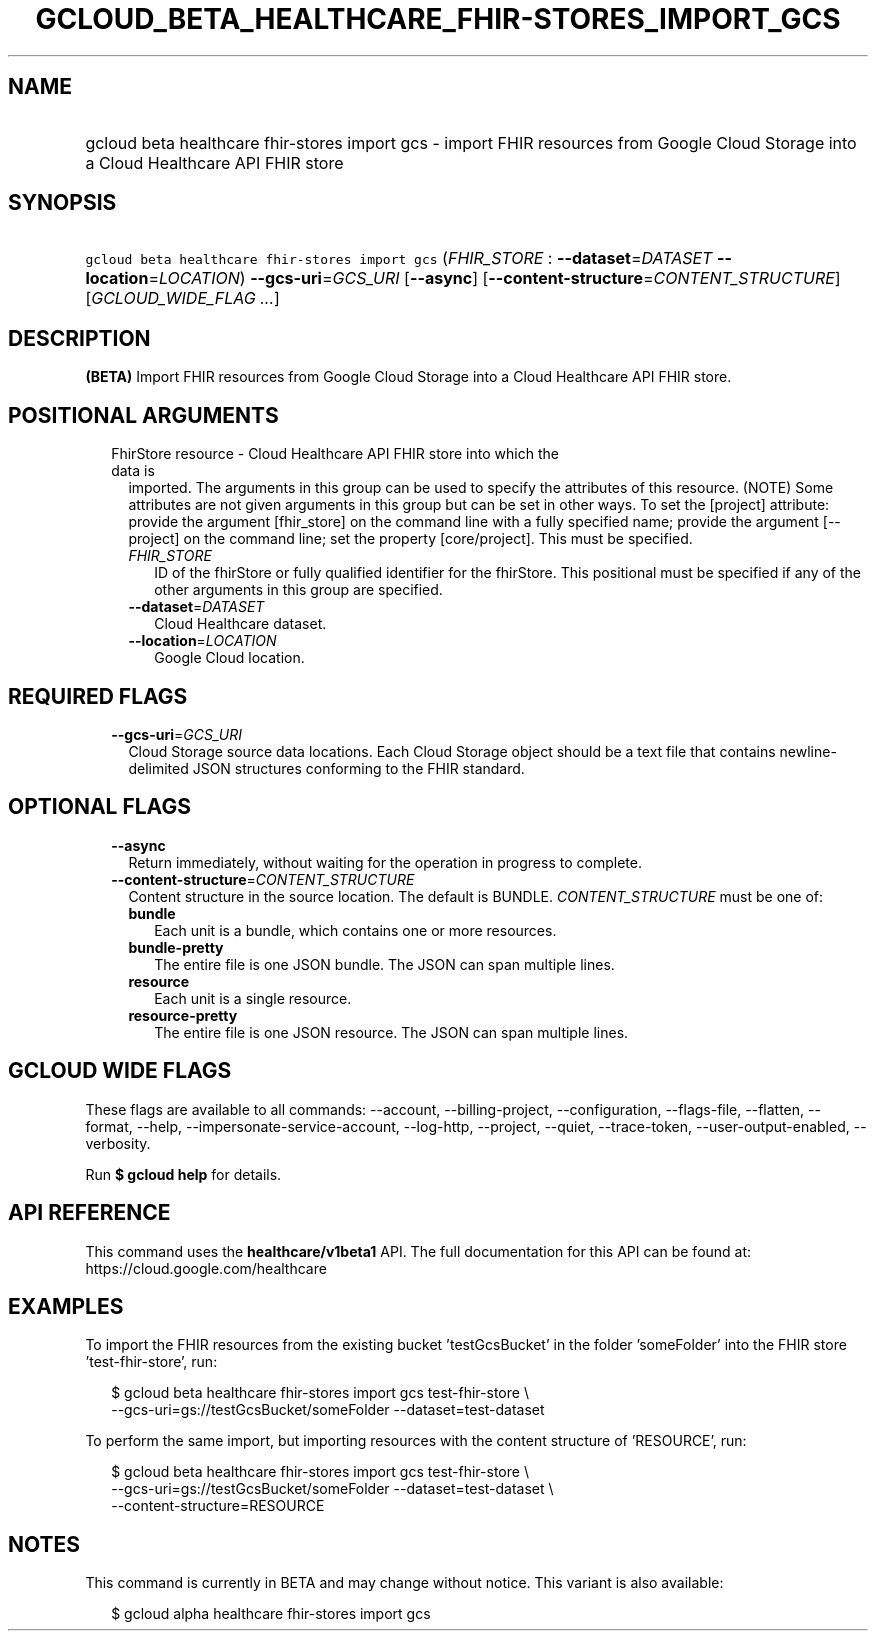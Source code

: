 
.TH "GCLOUD_BETA_HEALTHCARE_FHIR\-STORES_IMPORT_GCS" 1



.SH "NAME"
.HP
gcloud beta healthcare fhir\-stores import gcs \- import FHIR resources from Google Cloud Storage into a Cloud Healthcare API FHIR store



.SH "SYNOPSIS"
.HP
\f5gcloud beta healthcare fhir\-stores import gcs\fR (\fIFHIR_STORE\fR\ :\ \fB\-\-dataset\fR=\fIDATASET\fR\ \fB\-\-location\fR=\fILOCATION\fR) \fB\-\-gcs\-uri\fR=\fIGCS_URI\fR [\fB\-\-async\fR] [\fB\-\-content\-structure\fR=\fICONTENT_STRUCTURE\fR] [\fIGCLOUD_WIDE_FLAG\ ...\fR]



.SH "DESCRIPTION"

\fB(BETA)\fR Import FHIR resources from Google Cloud Storage into a Cloud
Healthcare API FHIR store.



.SH "POSITIONAL ARGUMENTS"

.RS 2m
.TP 2m

FhirStore resource \- Cloud Healthcare API FHIR store into which the data is
imported. The arguments in this group can be used to specify the attributes of
this resource. (NOTE) Some attributes are not given arguments in this group but
can be set in other ways. To set the [project] attribute: provide the argument
[fhir_store] on the command line with a fully specified name; provide the
argument [\-\-project] on the command line; set the property [core/project].
This must be specified.

.RS 2m
.TP 2m
\fIFHIR_STORE\fR
ID of the fhirStore or fully qualified identifier for the fhirStore. This
positional must be specified if any of the other arguments in this group are
specified.

.TP 2m
\fB\-\-dataset\fR=\fIDATASET\fR
Cloud Healthcare dataset.

.TP 2m
\fB\-\-location\fR=\fILOCATION\fR
Google Cloud location.


.RE
.RE
.sp

.SH "REQUIRED FLAGS"

.RS 2m
.TP 2m
\fB\-\-gcs\-uri\fR=\fIGCS_URI\fR
Cloud Storage source data locations. Each Cloud Storage object should be a text
file that contains newline\-delimited JSON structures conforming to the FHIR
standard.


.RE
.sp

.SH "OPTIONAL FLAGS"

.RS 2m
.TP 2m
\fB\-\-async\fR
Return immediately, without waiting for the operation in progress to complete.

.TP 2m
\fB\-\-content\-structure\fR=\fICONTENT_STRUCTURE\fR
Content structure in the source location. The default is BUNDLE.
\fICONTENT_STRUCTURE\fR must be one of:

.RS 2m
.TP 2m
\fBbundle\fR
Each unit is a bundle, which contains one or more resources.

.TP 2m
\fBbundle\-pretty\fR
The entire file is one JSON bundle. The JSON can span multiple lines.

.TP 2m
\fBresource\fR
Each unit is a single resource.

.TP 2m
\fBresource\-pretty\fR
The entire file is one JSON resource. The JSON can span multiple lines.

.RE
.sp



.RE
.sp

.SH "GCLOUD WIDE FLAGS"

These flags are available to all commands: \-\-account, \-\-billing\-project,
\-\-configuration, \-\-flags\-file, \-\-flatten, \-\-format, \-\-help,
\-\-impersonate\-service\-account, \-\-log\-http, \-\-project, \-\-quiet,
\-\-trace\-token, \-\-user\-output\-enabled, \-\-verbosity.

Run \fB$ gcloud help\fR for details.



.SH "API REFERENCE"

This command uses the \fBhealthcare/v1beta1\fR API. The full documentation for
this API can be found at: https://cloud.google.com/healthcare



.SH "EXAMPLES"

To import the FHIR resources from the existing bucket 'testGcsBucket' in the
folder 'someFolder' into the FHIR store 'test\-fhir\-store', run:

.RS 2m
$ gcloud beta healthcare fhir\-stores import gcs test\-fhir\-store \e
    \-\-gcs\-uri=gs://testGcsBucket/someFolder \-\-dataset=test\-dataset
.RE

To perform the same import, but importing resources with the content structure
of 'RESOURCE', run:

.RS 2m
$ gcloud beta healthcare fhir\-stores import gcs test\-fhir\-store \e
    \-\-gcs\-uri=gs://testGcsBucket/someFolder \-\-dataset=test\-dataset \e
    \-\-content\-structure=RESOURCE
.RE



.SH "NOTES"

This command is currently in BETA and may change without notice. This variant is
also available:

.RS 2m
$ gcloud alpha healthcare fhir\-stores import gcs
.RE

